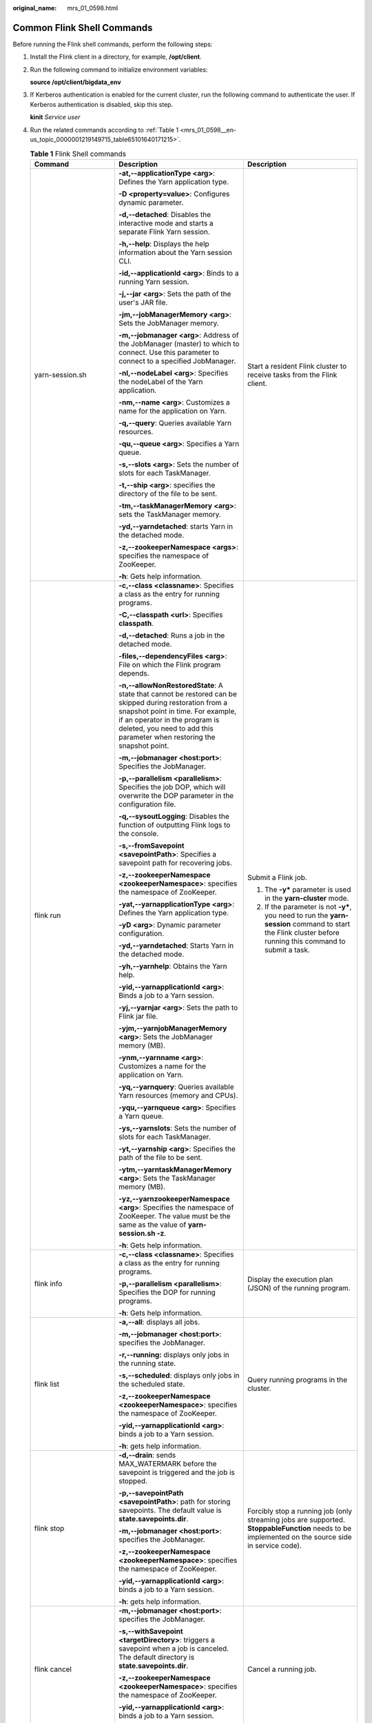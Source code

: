 :original_name: mrs_01_0598.html

.. _mrs_01_0598:

Common Flink Shell Commands
===========================

Before running the Flink shell commands, perform the following steps:

#. Install the Flink client in a directory, for example, **/opt/client**.

#. Run the following command to initialize environment variables:

   **source /opt/client/bigdata_env**

#. If Kerberos authentication is enabled for the current cluster, run the following command to authenticate the user. If Kerberos authentication is disabled, skip this step.

   **kinit** *Service user*

#. Run the related commands according to :ref:`Table 1 <mrs_01_0598__en-us_topic_0000001219149715_table65101640171215>`.

   .. _mrs_01_0598__en-us_topic_0000001219149715_table65101640171215:

   .. table:: **Table 1** Flink Shell commands

      +--------------------------------------------------------------+-----------------------------------------------------------------------------------------------------------------------------------------------------------------------------------------------------------------------------------------------------------+-------------------------------------------------------------------------------------------------------------------------------------------------------------------------------------------------------------------------------------------------------------------------------------+
      | Command                                                      | Description                                                                                                                                                                                                                                               | Description                                                                                                                                                                                                                                                                         |
      +==============================================================+===========================================================================================================================================================================================================================================================+=====================================================================================================================================================================================================================================================================================+
      | yarn-session.sh                                              | **-at,--applicationType <arg>**: Defines the Yarn application type.                                                                                                                                                                                       | Start a resident Flink cluster to receive tasks from the Flink client.                                                                                                                                                                                                              |
      |                                                              |                                                                                                                                                                                                                                                           |                                                                                                                                                                                                                                                                                     |
      |                                                              | **-D <property=value>**: Configures dynamic parameter.                                                                                                                                                                                                    |                                                                                                                                                                                                                                                                                     |
      |                                                              |                                                                                                                                                                                                                                                           |                                                                                                                                                                                                                                                                                     |
      |                                                              | **-d,--detached**: Disables the interactive mode and starts a separate Flink Yarn session.                                                                                                                                                                |                                                                                                                                                                                                                                                                                     |
      |                                                              |                                                                                                                                                                                                                                                           |                                                                                                                                                                                                                                                                                     |
      |                                                              | **-h,--help**: Displays the help information about the Yarn session CLI.                                                                                                                                                                                  |                                                                                                                                                                                                                                                                                     |
      |                                                              |                                                                                                                                                                                                                                                           |                                                                                                                                                                                                                                                                                     |
      |                                                              | **-id,--applicationId <arg>**: Binds to a running Yarn session.                                                                                                                                                                                           |                                                                                                                                                                                                                                                                                     |
      |                                                              |                                                                                                                                                                                                                                                           |                                                                                                                                                                                                                                                                                     |
      |                                                              | **-j,--jar <arg>**: Sets the path of the user's JAR file.                                                                                                                                                                                                 |                                                                                                                                                                                                                                                                                     |
      |                                                              |                                                                                                                                                                                                                                                           |                                                                                                                                                                                                                                                                                     |
      |                                                              | **-jm,--jobManagerMemory <arg>**: Sets the JobManager memory.                                                                                                                                                                                             |                                                                                                                                                                                                                                                                                     |
      |                                                              |                                                                                                                                                                                                                                                           |                                                                                                                                                                                                                                                                                     |
      |                                                              | **-m,--jobmanager <arg>**: Address of the JobManager (master) to which to connect. Use this parameter to connect to a specified JobManager.                                                                                                               |                                                                                                                                                                                                                                                                                     |
      |                                                              |                                                                                                                                                                                                                                                           |                                                                                                                                                                                                                                                                                     |
      |                                                              | **-nl,--nodeLabel <arg>**: Specifies the nodeLabel of the Yarn application.                                                                                                                                                                               |                                                                                                                                                                                                                                                                                     |
      |                                                              |                                                                                                                                                                                                                                                           |                                                                                                                                                                                                                                                                                     |
      |                                                              | **-nm,--name <arg>**: Customizes a name for the application on Yarn.                                                                                                                                                                                      |                                                                                                                                                                                                                                                                                     |
      |                                                              |                                                                                                                                                                                                                                                           |                                                                                                                                                                                                                                                                                     |
      |                                                              | **-q,--query**: Queries available Yarn resources.                                                                                                                                                                                                         |                                                                                                                                                                                                                                                                                     |
      |                                                              |                                                                                                                                                                                                                                                           |                                                                                                                                                                                                                                                                                     |
      |                                                              | **-qu,--queue <arg>**: Specifies a Yarn queue.                                                                                                                                                                                                            |                                                                                                                                                                                                                                                                                     |
      |                                                              |                                                                                                                                                                                                                                                           |                                                                                                                                                                                                                                                                                     |
      |                                                              | **-s,--slots <arg>**: Sets the number of slots for each TaskManager.                                                                                                                                                                                      |                                                                                                                                                                                                                                                                                     |
      |                                                              |                                                                                                                                                                                                                                                           |                                                                                                                                                                                                                                                                                     |
      |                                                              | **-t,--ship <arg>**: specifies the directory of the file to be sent.                                                                                                                                                                                      |                                                                                                                                                                                                                                                                                     |
      |                                                              |                                                                                                                                                                                                                                                           |                                                                                                                                                                                                                                                                                     |
      |                                                              | **-tm,--taskManagerMemory <arg>**: sets the TaskManager memory.                                                                                                                                                                                           |                                                                                                                                                                                                                                                                                     |
      |                                                              |                                                                                                                                                                                                                                                           |                                                                                                                                                                                                                                                                                     |
      |                                                              | **-yd,--yarndetached**: starts Yarn in the detached mode.                                                                                                                                                                                                 |                                                                                                                                                                                                                                                                                     |
      |                                                              |                                                                                                                                                                                                                                                           |                                                                                                                                                                                                                                                                                     |
      |                                                              | **-z,--zookeeperNamespace <args>**: specifies the namespace of ZooKeeper.                                                                                                                                                                                 |                                                                                                                                                                                                                                                                                     |
      |                                                              |                                                                                                                                                                                                                                                           |                                                                                                                                                                                                                                                                                     |
      |                                                              | **-h**: Gets help information.                                                                                                                                                                                                                            |                                                                                                                                                                                                                                                                                     |
      +--------------------------------------------------------------+-----------------------------------------------------------------------------------------------------------------------------------------------------------------------------------------------------------------------------------------------------------+-------------------------------------------------------------------------------------------------------------------------------------------------------------------------------------------------------------------------------------------------------------------------------------+
      | flink run                                                    | **-c,--class <classname>**: Specifies a class as the entry for running programs.                                                                                                                                                                          | Submit a Flink job.                                                                                                                                                                                                                                                                 |
      |                                                              |                                                                                                                                                                                                                                                           |                                                                                                                                                                                                                                                                                     |
      |                                                              | **-C,--classpath <url>**: Specifies **classpath**.                                                                                                                                                                                                        | 1. The **-y\*** parameter is used in the **yarn-cluster** mode.                                                                                                                                                                                                                     |
      |                                                              |                                                                                                                                                                                                                                                           |                                                                                                                                                                                                                                                                                     |
      |                                                              | **-d,--detached**: Runs a job in the detached mode.                                                                                                                                                                                                       | 2. If the parameter is not **-y\***, you need to run the **yarn-session** command to start the Flink cluster before running this command to submit a task.                                                                                                                          |
      |                                                              |                                                                                                                                                                                                                                                           |                                                                                                                                                                                                                                                                                     |
      |                                                              | **-files,--dependencyFiles <arg>**: File on which the Flink program depends.                                                                                                                                                                              |                                                                                                                                                                                                                                                                                     |
      |                                                              |                                                                                                                                                                                                                                                           |                                                                                                                                                                                                                                                                                     |
      |                                                              | **-n,--allowNonRestoredState**: A state that cannot be restored can be skipped during restoration from a snapshot point in time. For example, if an operator in the program is deleted, you need to add this parameter when restoring the snapshot point. |                                                                                                                                                                                                                                                                                     |
      |                                                              |                                                                                                                                                                                                                                                           |                                                                                                                                                                                                                                                                                     |
      |                                                              | **-m,--jobmanager <host:port>**: Specifies the JobManager.                                                                                                                                                                                                |                                                                                                                                                                                                                                                                                     |
      |                                                              |                                                                                                                                                                                                                                                           |                                                                                                                                                                                                                                                                                     |
      |                                                              | **-p,--parallelism <parallelism>**: Specifies the job DOP, which will overwrite the DOP parameter in the configuration file.                                                                                                                              |                                                                                                                                                                                                                                                                                     |
      |                                                              |                                                                                                                                                                                                                                                           |                                                                                                                                                                                                                                                                                     |
      |                                                              | **-q,--sysoutLogging**: Disables the function of outputting Flink logs to the console.                                                                                                                                                                    |                                                                                                                                                                                                                                                                                     |
      |                                                              |                                                                                                                                                                                                                                                           |                                                                                                                                                                                                                                                                                     |
      |                                                              | **-s,--fromSavepoint <savepointPath>**: Specifies a savepoint path for recovering jobs.                                                                                                                                                                   |                                                                                                                                                                                                                                                                                     |
      |                                                              |                                                                                                                                                                                                                                                           |                                                                                                                                                                                                                                                                                     |
      |                                                              | **-z,--zookeeperNamespace <zookeeperNamespace>**: specifies the namespace of ZooKeeper.                                                                                                                                                                   |                                                                                                                                                                                                                                                                                     |
      |                                                              |                                                                                                                                                                                                                                                           |                                                                                                                                                                                                                                                                                     |
      |                                                              | **-yat,--yarnapplicationType <arg>**: Defines the Yarn application type.                                                                                                                                                                                  |                                                                                                                                                                                                                                                                                     |
      |                                                              |                                                                                                                                                                                                                                                           |                                                                                                                                                                                                                                                                                     |
      |                                                              | **-yD <arg>**: Dynamic parameter configuration.                                                                                                                                                                                                           |                                                                                                                                                                                                                                                                                     |
      |                                                              |                                                                                                                                                                                                                                                           |                                                                                                                                                                                                                                                                                     |
      |                                                              | **-yd,--yarndetached**: Starts Yarn in the detached mode.                                                                                                                                                                                                 |                                                                                                                                                                                                                                                                                     |
      |                                                              |                                                                                                                                                                                                                                                           |                                                                                                                                                                                                                                                                                     |
      |                                                              | **-yh,--yarnhelp**: Obtains the Yarn help.                                                                                                                                                                                                                |                                                                                                                                                                                                                                                                                     |
      |                                                              |                                                                                                                                                                                                                                                           |                                                                                                                                                                                                                                                                                     |
      |                                                              | **-yid,--yarnapplicationId <arg>**: Binds a job to a Yarn session.                                                                                                                                                                                        |                                                                                                                                                                                                                                                                                     |
      |                                                              |                                                                                                                                                                                                                                                           |                                                                                                                                                                                                                                                                                     |
      |                                                              | **-yj,--yarnjar <arg>**: Sets the path to Flink jar file.                                                                                                                                                                                                 |                                                                                                                                                                                                                                                                                     |
      |                                                              |                                                                                                                                                                                                                                                           |                                                                                                                                                                                                                                                                                     |
      |                                                              | **-yjm,--yarnjobManagerMemory <arg>**: Sets the JobManager memory (MB).                                                                                                                                                                                   |                                                                                                                                                                                                                                                                                     |
      |                                                              |                                                                                                                                                                                                                                                           |                                                                                                                                                                                                                                                                                     |
      |                                                              | **-ynm,--yarnname <arg>**: Customizes a name for the application on Yarn.                                                                                                                                                                                 |                                                                                                                                                                                                                                                                                     |
      |                                                              |                                                                                                                                                                                                                                                           |                                                                                                                                                                                                                                                                                     |
      |                                                              | **-yq,--yarnquery**: Queries available Yarn resources (memory and CPUs).                                                                                                                                                                                  |                                                                                                                                                                                                                                                                                     |
      |                                                              |                                                                                                                                                                                                                                                           |                                                                                                                                                                                                                                                                                     |
      |                                                              | **-yqu,--yarnqueue <arg>**: Specifies a Yarn queue.                                                                                                                                                                                                       |                                                                                                                                                                                                                                                                                     |
      |                                                              |                                                                                                                                                                                                                                                           |                                                                                                                                                                                                                                                                                     |
      |                                                              | **-ys,--yarnslots**: Sets the number of slots for each TaskManager.                                                                                                                                                                                       |                                                                                                                                                                                                                                                                                     |
      |                                                              |                                                                                                                                                                                                                                                           |                                                                                                                                                                                                                                                                                     |
      |                                                              | **-yt,--yarnship <arg>**: Specifies the path of the file to be sent.                                                                                                                                                                                      |                                                                                                                                                                                                                                                                                     |
      |                                                              |                                                                                                                                                                                                                                                           |                                                                                                                                                                                                                                                                                     |
      |                                                              | **-ytm,--yarntaskManagerMemory <arg>**: Sets the TaskManager memory (MB).                                                                                                                                                                                 |                                                                                                                                                                                                                                                                                     |
      |                                                              |                                                                                                                                                                                                                                                           |                                                                                                                                                                                                                                                                                     |
      |                                                              | **-yz,--yarnzookeeperNamespace <arg>**: Specifies the namespace of ZooKeeper. The value must be the same as the value of **yarn-session.sh -z**.                                                                                                          |                                                                                                                                                                                                                                                                                     |
      |                                                              |                                                                                                                                                                                                                                                           |                                                                                                                                                                                                                                                                                     |
      |                                                              | **-h**: Gets help information.                                                                                                                                                                                                                            |                                                                                                                                                                                                                                                                                     |
      +--------------------------------------------------------------+-----------------------------------------------------------------------------------------------------------------------------------------------------------------------------------------------------------------------------------------------------------+-------------------------------------------------------------------------------------------------------------------------------------------------------------------------------------------------------------------------------------------------------------------------------------+
      | flink info                                                   | **-c,--class <classname>**: Specifies a class as the entry for running programs.                                                                                                                                                                          | Display the execution plan (JSON) of the running program.                                                                                                                                                                                                                           |
      |                                                              |                                                                                                                                                                                                                                                           |                                                                                                                                                                                                                                                                                     |
      |                                                              | **-p,--parallelism <parallelism>**: Specifies the DOP for running programs.                                                                                                                                                                               |                                                                                                                                                                                                                                                                                     |
      |                                                              |                                                                                                                                                                                                                                                           |                                                                                                                                                                                                                                                                                     |
      |                                                              | **-h**: Gets help information.                                                                                                                                                                                                                            |                                                                                                                                                                                                                                                                                     |
      +--------------------------------------------------------------+-----------------------------------------------------------------------------------------------------------------------------------------------------------------------------------------------------------------------------------------------------------+-------------------------------------------------------------------------------------------------------------------------------------------------------------------------------------------------------------------------------------------------------------------------------------+
      | flink list                                                   | **-a,--all**: displays all jobs.                                                                                                                                                                                                                          | Query running programs in the cluster.                                                                                                                                                                                                                                              |
      |                                                              |                                                                                                                                                                                                                                                           |                                                                                                                                                                                                                                                                                     |
      |                                                              | **-m,--jobmanager <host:port>**: specifies the JobManager.                                                                                                                                                                                                |                                                                                                                                                                                                                                                                                     |
      |                                                              |                                                                                                                                                                                                                                                           |                                                                                                                                                                                                                                                                                     |
      |                                                              | **-r,--running:** displays only jobs in the running state.                                                                                                                                                                                                |                                                                                                                                                                                                                                                                                     |
      |                                                              |                                                                                                                                                                                                                                                           |                                                                                                                                                                                                                                                                                     |
      |                                                              | **-s,--scheduled**: displays only jobs in the scheduled state.                                                                                                                                                                                            |                                                                                                                                                                                                                                                                                     |
      |                                                              |                                                                                                                                                                                                                                                           |                                                                                                                                                                                                                                                                                     |
      |                                                              | **-z,--zookeeperNamespace <zookeeperNamespace>**: specifies the namespace of ZooKeeper.                                                                                                                                                                   |                                                                                                                                                                                                                                                                                     |
      |                                                              |                                                                                                                                                                                                                                                           |                                                                                                                                                                                                                                                                                     |
      |                                                              | **-yid,--yarnapplicationId <arg>**: binds a job to a Yarn session.                                                                                                                                                                                        |                                                                                                                                                                                                                                                                                     |
      |                                                              |                                                                                                                                                                                                                                                           |                                                                                                                                                                                                                                                                                     |
      |                                                              | **-h**: gets help information.                                                                                                                                                                                                                            |                                                                                                                                                                                                                                                                                     |
      +--------------------------------------------------------------+-----------------------------------------------------------------------------------------------------------------------------------------------------------------------------------------------------------------------------------------------------------+-------------------------------------------------------------------------------------------------------------------------------------------------------------------------------------------------------------------------------------------------------------------------------------+
      | flink stop                                                   | **-d,--drain**: sends MAX_WATERMARK before the savepoint is triggered and the job is stopped.                                                                                                                                                             | Forcibly stop a running job (only streaming jobs are supported. **StoppableFunction** needs to be implemented on the source side in service code).                                                                                                                                  |
      |                                                              |                                                                                                                                                                                                                                                           |                                                                                                                                                                                                                                                                                     |
      |                                                              | **-p,--savepointPath <savepointPath>**: path for storing savepoints. The default value is **state.savepoints.dir**.                                                                                                                                       |                                                                                                                                                                                                                                                                                     |
      |                                                              |                                                                                                                                                                                                                                                           |                                                                                                                                                                                                                                                                                     |
      |                                                              | **-m,--jobmanager <host:port>**: specifies the JobManager.                                                                                                                                                                                                |                                                                                                                                                                                                                                                                                     |
      |                                                              |                                                                                                                                                                                                                                                           |                                                                                                                                                                                                                                                                                     |
      |                                                              | **-z,--zookeeperNamespace <zookeeperNamespace>**: specifies the namespace of ZooKeeper.                                                                                                                                                                   |                                                                                                                                                                                                                                                                                     |
      |                                                              |                                                                                                                                                                                                                                                           |                                                                                                                                                                                                                                                                                     |
      |                                                              | **-yid,--yarnapplicationId <arg>**: binds a job to a Yarn session.                                                                                                                                                                                        |                                                                                                                                                                                                                                                                                     |
      |                                                              |                                                                                                                                                                                                                                                           |                                                                                                                                                                                                                                                                                     |
      |                                                              | **-h**: gets help information.                                                                                                                                                                                                                            |                                                                                                                                                                                                                                                                                     |
      +--------------------------------------------------------------+-----------------------------------------------------------------------------------------------------------------------------------------------------------------------------------------------------------------------------------------------------------+-------------------------------------------------------------------------------------------------------------------------------------------------------------------------------------------------------------------------------------------------------------------------------------+
      | flink cancel                                                 | **-m,--jobmanager <host:port>**: specifies the JobManager.                                                                                                                                                                                                | Cancel a running job.                                                                                                                                                                                                                                                               |
      |                                                              |                                                                                                                                                                                                                                                           |                                                                                                                                                                                                                                                                                     |
      |                                                              | **-s,--withSavepoint <targetDirectory>**: triggers a savepoint when a job is canceled. The default directory is **state.savepoints.dir**.                                                                                                                 |                                                                                                                                                                                                                                                                                     |
      |                                                              |                                                                                                                                                                                                                                                           |                                                                                                                                                                                                                                                                                     |
      |                                                              | **-z,--zookeeperNamespace <zookeeperNamespace>**: specifies the namespace of ZooKeeper.                                                                                                                                                                   |                                                                                                                                                                                                                                                                                     |
      |                                                              |                                                                                                                                                                                                                                                           |                                                                                                                                                                                                                                                                                     |
      |                                                              | **-yid,--yarnapplicationId <arg>**: binds a job to a Yarn session.                                                                                                                                                                                        |                                                                                                                                                                                                                                                                                     |
      |                                                              |                                                                                                                                                                                                                                                           |                                                                                                                                                                                                                                                                                     |
      |                                                              | **-h**: gets help information.                                                                                                                                                                                                                            |                                                                                                                                                                                                                                                                                     |
      +--------------------------------------------------------------+-----------------------------------------------------------------------------------------------------------------------------------------------------------------------------------------------------------------------------------------------------------+-------------------------------------------------------------------------------------------------------------------------------------------------------------------------------------------------------------------------------------------------------------------------------------+
      | flink savepoint                                              | **-d,--dispose <arg>**: specifies a directory for storing the savepoint.                                                                                                                                                                                  | Trigger a savepoint.                                                                                                                                                                                                                                                                |
      |                                                              |                                                                                                                                                                                                                                                           |                                                                                                                                                                                                                                                                                     |
      |                                                              | **-m,--jobmanager <host:port>**: specifies the JobManager.                                                                                                                                                                                                |                                                                                                                                                                                                                                                                                     |
      |                                                              |                                                                                                                                                                                                                                                           |                                                                                                                                                                                                                                                                                     |
      |                                                              | **-z,--zookeeperNamespace <zookeeperNamespace>**: specifies the namespace of ZooKeeper.                                                                                                                                                                   |                                                                                                                                                                                                                                                                                     |
      |                                                              |                                                                                                                                                                                                                                                           |                                                                                                                                                                                                                                                                                     |
      |                                                              | **-yid,--yarnapplicationId <arg>**: binds a job to a Yarn session.                                                                                                                                                                                        |                                                                                                                                                                                                                                                                                     |
      |                                                              |                                                                                                                                                                                                                                                           |                                                                                                                                                                                                                                                                                     |
      |                                                              | **-h**: gets help information.                                                                                                                                                                                                                            |                                                                                                                                                                                                                                                                                     |
      +--------------------------------------------------------------+-----------------------------------------------------------------------------------------------------------------------------------------------------------------------------------------------------------------------------------------------------------+-------------------------------------------------------------------------------------------------------------------------------------------------------------------------------------------------------------------------------------------------------------------------------------+
      | **source** *Client installation directory*\ **/bigdata_env** | None                                                                                                                                                                                                                                                      | Import client environment variables.                                                                                                                                                                                                                                                |
      |                                                              |                                                                                                                                                                                                                                                           |                                                                                                                                                                                                                                                                                     |
      |                                                              |                                                                                                                                                                                                                                                           | Restriction: If the user uses a custom script (for example, **A.sh**) and runs this command in the script, variables cannot be imported to the **A.sh** script. If variables need to be imported to the custom script **A.sh**, the user needs to use the secondary calling method. |
      |                                                              |                                                                                                                                                                                                                                                           |                                                                                                                                                                                                                                                                                     |
      |                                                              |                                                                                                                                                                                                                                                           | For example, first call the **B.sh** script in the **A.sh** script, and then run this command in the **B.sh** script. Parameters can be imported to the **A.sh** script but cannot be imported to the **B.sh** script.                                                              |
      +--------------------------------------------------------------+-----------------------------------------------------------------------------------------------------------------------------------------------------------------------------------------------------------------------------------------------------------+-------------------------------------------------------------------------------------------------------------------------------------------------------------------------------------------------------------------------------------------------------------------------------------+
      | start-scala-shell.sh                                         | local \| remote <host> <port> \| yarn: running mode                                                                                                                                                                                                       | Start the scala shell.                                                                                                                                                                                                                                                              |
      +--------------------------------------------------------------+-----------------------------------------------------------------------------------------------------------------------------------------------------------------------------------------------------------------------------------------------------------+-------------------------------------------------------------------------------------------------------------------------------------------------------------------------------------------------------------------------------------------------------------------------------------+
      | sh generate_keystore.sh                                      | ``-``                                                                                                                                                                                                                                                     | Run the **generate_keystore.sh** script to generate security cookie, **flink.keystore**, and **flink.truststore**. You need to enter a user-defined password that does not contain number signs (#).                                                                                |
      +--------------------------------------------------------------+-----------------------------------------------------------------------------------------------------------------------------------------------------------------------------------------------------------------------------------------------------------+-------------------------------------------------------------------------------------------------------------------------------------------------------------------------------------------------------------------------------------------------------------------------------------+
